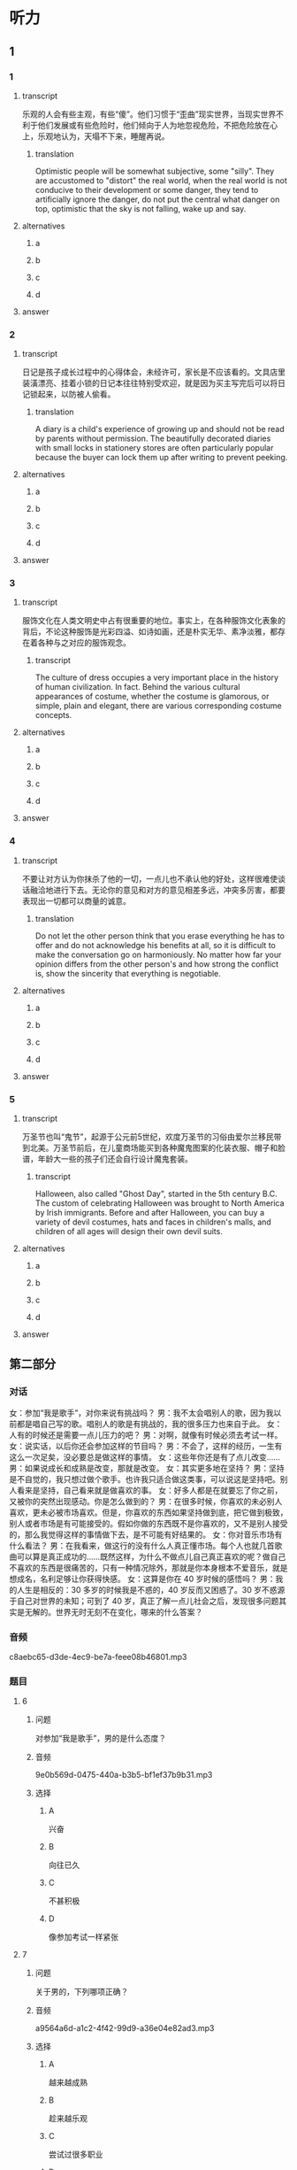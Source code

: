 * 听力

** 1

*** 1

**** transcript

乐观的人会有些主观，有些“傻”。他们习惯于“歪曲”现实世界，当现实世界不利于他们发展或有些危险时，他们倾向于人为地忽视危险，不把危险放在心上，乐观地认为，天塌不下来，睡醒再说。

***** translation
:PROPERTIES:
:CREATED: [2022-08-20 09:07:04 -05]
:END:

Optimistic people will be somewhat subjective, some "silly". They are accustomed to "distort" the real world, when the real world is not conducive to their development or some danger, they tend to artificially ignore the danger, do not put the central what danger on top, optimistic that the sky is not falling, wake up and say.

**** alternatives

***** a



***** b



***** c



***** d



**** answer



*** 2

**** transcript

日记是孩子成长过程中的心得体会，未经许可，家长是不应该看的。文具店里装潢漂亮、挂着小锁的日记本往往特别受欢迎，就是因为买主写完后可以将日记锁起来，以防被人偷看。

***** translation
:PROPERTIES:
:CREATED: [2022-08-20 09:55:21 -05]
:END:

A diary is a child's experience of growing up and should not be read by parents without permission. The beautifully decorated diaries with small locks in stationery stores are often particularly popular because the buyer can lock them up after writing to prevent peeking.

**** alternatives

***** a



***** b



***** c



***** d



**** answer



*** 3

**** transcript

服饰文化在人类文明史中占有很重要的地位。事实上，在各种服饰文化表象的背后，不论这种服饰是光彩四溢、如诗如画，还是朴实无华、素净淡雅，都存在着各种与之对应的服饰观念。

***** transcript
:PROPERTIES:
:CREATED: [2022-08-20 09:58:46 -05]
:END:

The culture of dress occupies a very important place in the history of human civilization. In fact. Behind the various cultural appearances of costume, whether the costume is glamorous, or simple, plain and elegant, there are various corresponding costume concepts.

**** alternatives

***** a



***** b



***** c



***** d



**** answer



*** 4

**** transcript

不要让对方认为你抹杀了他的一切，一点儿也不承认他的好处，这样很难使谈话融洽地进行下去。无论你的意见和对方的意见相差多远，冲突多厉害，都要表现出一切都可以商量的诚意。

***** translation
:PROPERTIES:
:CREATED: [2022-08-20 10:02:55 -05]
:END:

Do not let the other person think that you erase everything he has to offer and do not acknowledge his benefits at all, so it is difficult to make the conversation go on harmoniously. No matter how far your opinion differs from the other person's and how strong the conflict is, show the sincerity that everything is negotiable.

**** alternatives

***** a



***** b



***** c



***** d



**** answer



*** 5

**** transcript

万圣节也叫“鬼节”，起源于公元前5世纪，欢度万圣节的习俗由爱尔兰移民带到北美。万圣节前后，在儿童商场能买到各种魔鬼图案的化装衣服、帽子和脸谱，年龄大一些的孩子们还会自行设计魔鬼套装。

***** transcript
:PROPERTIES:
:CREATED: [2022-08-20 10:06:19 -05]
:END:

Halloween, also called "Ghost Day", started in the 5th century B.C. The custom of celebrating Halloween was brought to North America by Irish immigrants. Before and after Halloween, you can buy a variety of devil costumes, hats and faces in children's malls, and children of all ages will design their own devil suits.

**** alternatives

***** a



***** b



***** c



***** d



**** answer

**  第二部分

*** 对话

女：参加“我是歌手”，对你来说有挑战吗？
男：我不太会唱别人的歌，因为我以前都是唱自己写的歌。唱别人的歌是有挑战的，我的很多压力也来自于此。
女：人有的时候还是需要一点儿压力的吧？
男：对啊，就像有时候必须去考试一样。
女：说实话，以后你还会参加这样的节目吗？
男：不会了，这样的经历，一生有这么一次足矣，没必要总是做这样的事情。
女：这些年你还是有了点儿改变……
男：如果说成长和成熟是改变，那就是改变。
女：其实更多地在坚持？
男：坚持是不自觉的，我只想过做个歌手。也许我只适合做这类事，可以说这是坚持吧。别人看来是坚持，自己看来就是做喜欢的事。
女：好多人都是在就要忘了你之前，又被你的突然出现感动。你是怎么做到的？
男：在很多时候，你喜欢的未必别人喜欢，更未必被市场喜欢。但是，你喜欢的东西如果坚持做到底，把它做到极致，别人或者市场是有可能接受的。假如你做的东西既不是你喜欢的，又不是别人接受的，那么我觉得这样的事情做下去，是不可能有好结果的。
女：你对音乐市场有什么看法？
男：在我看来，做这行的没有什么人真正懂市场。每个人也就几首歌曲可以算是真正成功的……既然这样，为什么不做点儿自己真正喜欢的呢？做自己不喜欢的东西是很痛苦的，只有一种情况除外，那就是你本身根本不爱音乐，就是想成名，名利足够让你获得快感。
女：这算是你在 40 岁时候的感悟吗？
男：我的人生是相反的：30 多岁的时候我是不惑的，40 岁反而又困惑了。30 岁不惑源于自己对世界的未知；可到了 40 岁，真正了解一点儿社会之后，发现很多问题其实是无解的。世界无时无刻不在变化，哪来的什么答案？

*** 音频

c8aebc65-d3de-4ec9-be7a-feee08b46801.mp3

*** 题目

**** 6

***** 问题

对参加“我是歌手”，男的是什么态度？

***** 音频

9e0b569d-0475-440a-b3b5-bf1ef37b9b31.mp3

***** 选择

****** A

兴奋

****** B

向往已久

****** C

不甚积极

****** D

像参加考试一样紧张

**** 7

***** 问题

关于男的，下列哪项正确？

***** 音频

a9564a6d-a1c2-4f42-99d9-a36e04e82ad3.mp3

***** 选择

****** A

越来越成熟

****** B

趁来越乐观

****** C

尝试过很多职业

****** D

受到鼓励才坚持下来

**** 8

***** 问题

男的认为，自己沉寂之后又能感动别人的原因是什么？

***** 音频

8c9debe0-4e1c-4618-b105-492851f19676.mp3

***** 选择

****** A

他学会丁顺应市场

****** B

社会从不缺少关怀

****** C

岁月不可能淹没美好的记忆

****** D

他坚持做好自己喜欢的东西

**** 9

***** 问题

对音乐市场，男的怎么看？

***** 音频

75db9525-ccfb-40a0-b79a-953a079fe28b.mp3

***** 选择

****** A

成功的歌手每一首歌都很成功

****** B

只有不断学习才能了解音乐市场

****** C

真正娆音乐的人会做自己喜欢的东西

****** D

歌手在音乐市场中扮演着痛苦的角色

**** 10

***** 问题

男的 40 岁时有什么感悟？

***** 音频

5e1debbd-7ecf-4d76-86df-6eb46f167212.mp3

***** 选择

****** A

年轻时思想更开阑

****** B

 40岁的人更趋于保守

****** C

 30岁犯错误也在情理之中

****** D

世界在变化，很多事没有答案


